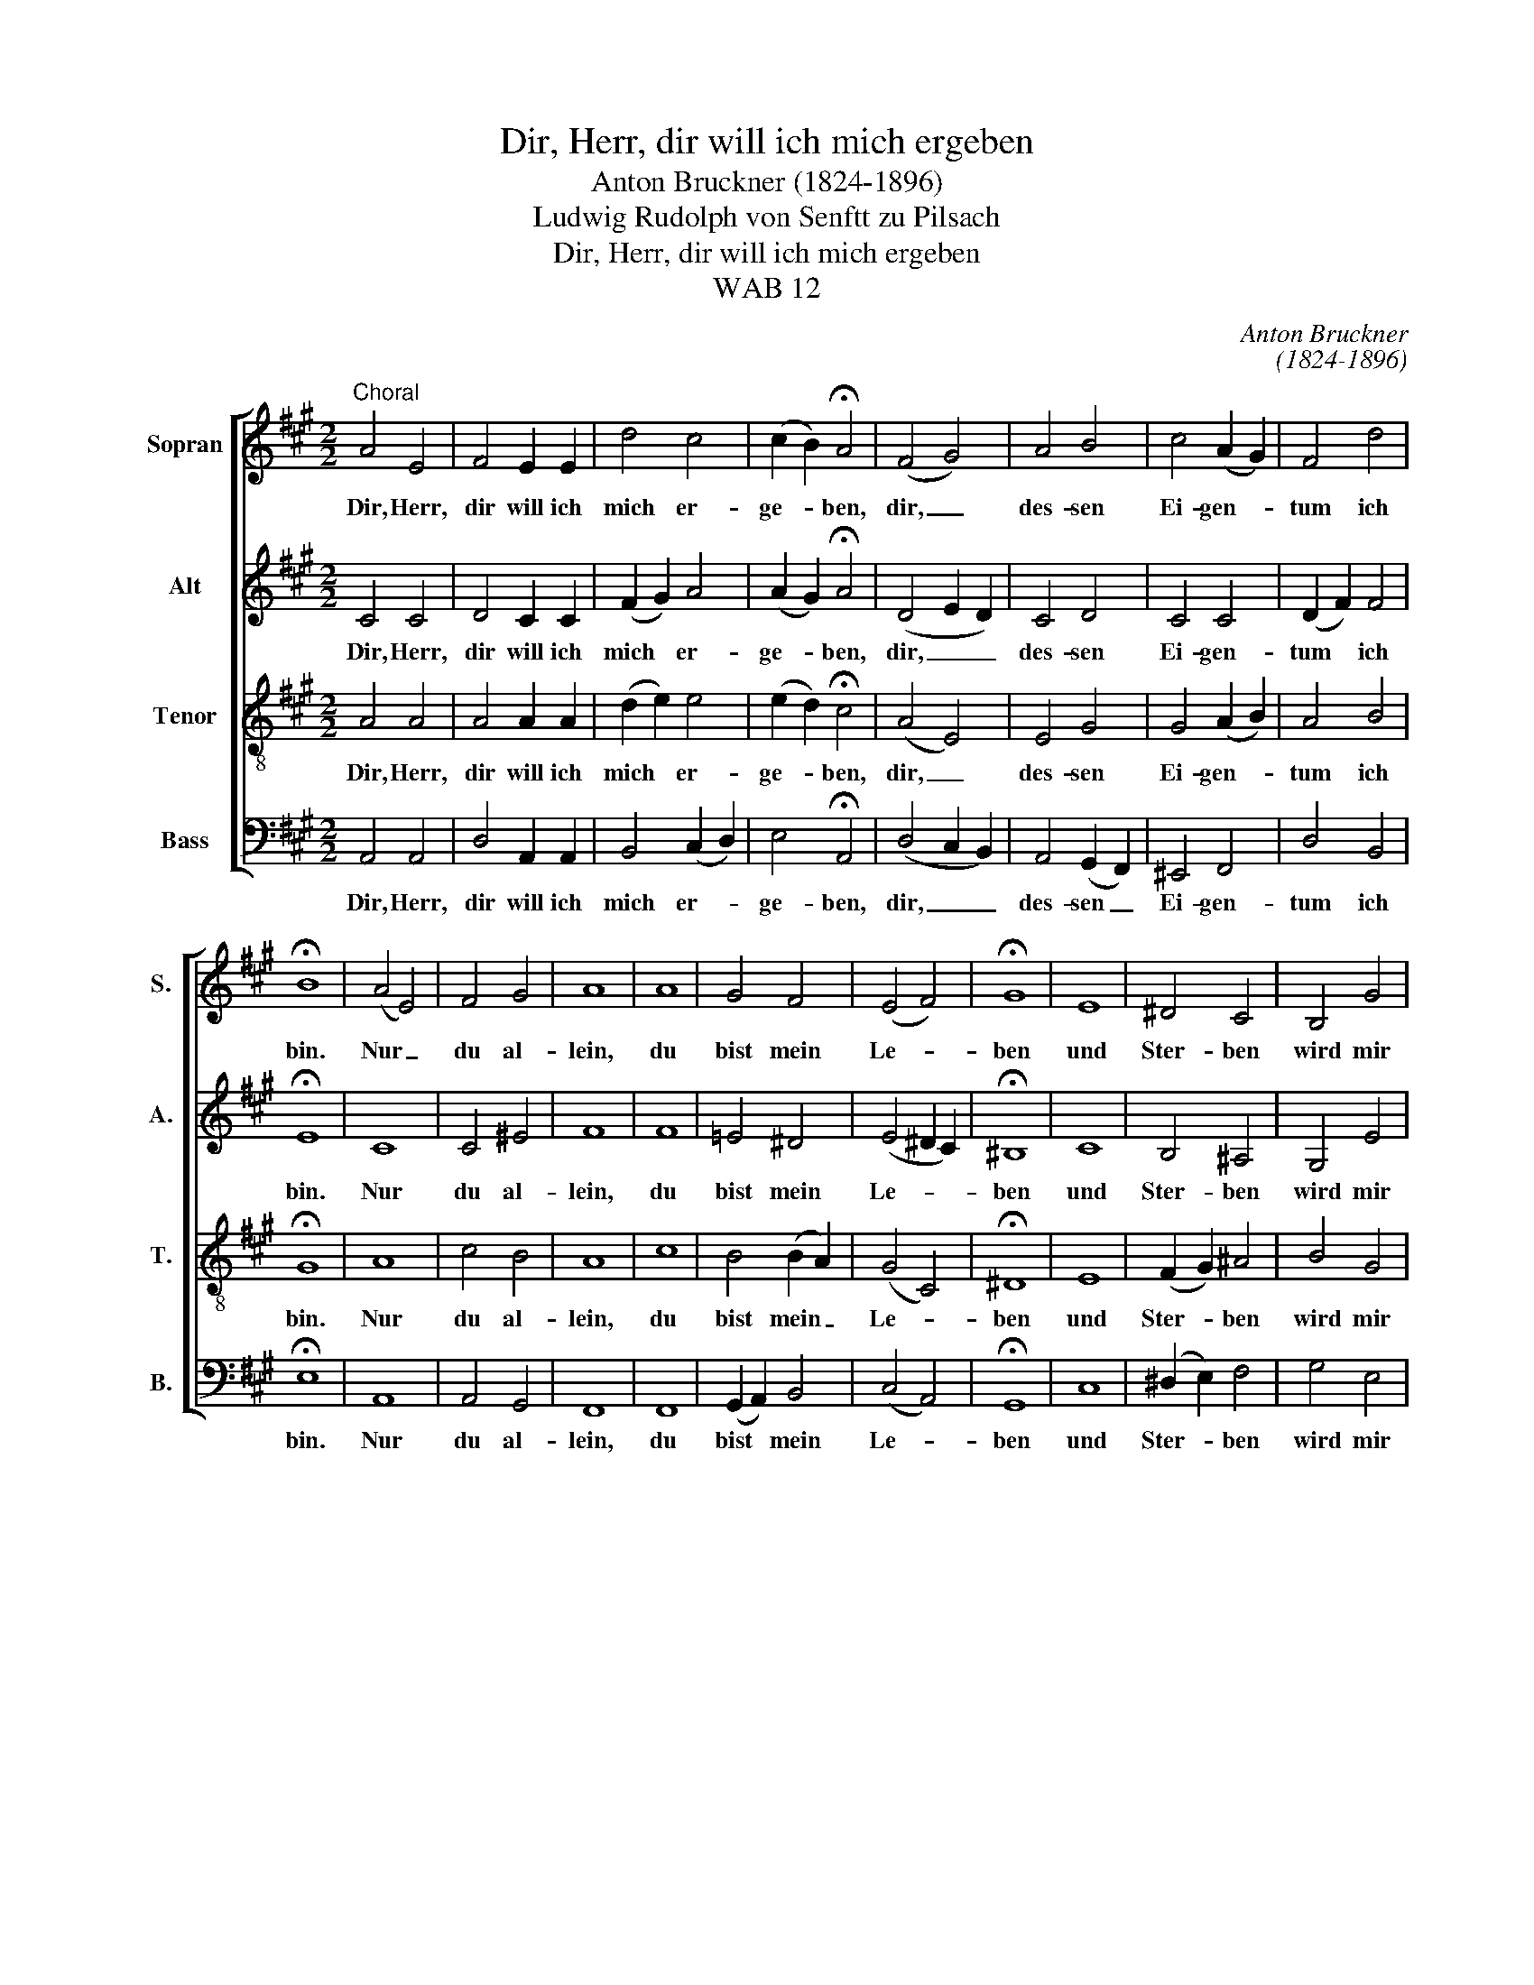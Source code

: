 X:1
T:Dir, Herr, dir will ich mich ergeben
T:Anton Bruckner (1824-1896)
T:Ludwig Rudolph von Senftt zu Pilsach 
T:Dir, Herr, dir will ich mich ergeben
T:WAB 12
C:Anton Bruckner
C:(1824-1896)
Z:Ludwig Rudolph von Senftt zu Pilsach
%%score [ 1 2 3 4 ]
L:1/8
M:2/2
K:A
V:1 treble nm="Sopran" snm="S."
V:2 treble nm="Alt" snm="A."
V:3 treble-8 transpose=-12 nm="Tenor" snm="T."
V:4 bass nm="Bass" snm="B."
V:1
"^Choral" A4 E4 | F4 E2 E2 | d4 c4 | (c2 B2) !fermata!A4 | (F4 G4) | A4 B4 | c4 (A2 G2) | F4 d4 | %8
w: Dir, Herr,|dir will ich|mich er-|ge- * ben,|dir, _|des- sen|Ei- gen- *|tum ich|
 !fermata!B8 | (A4 E4) | F4 G4 | A8 | A8 | G4 F4 | (E4 F4) | !fermata!G8 | E8 | ^D4 C4 | B,4 G4 | %19
w: bin.|Nur _|du al-|lein,|du|bist mein|Le- *|ben|und|Ster- ben|wird mir|
 c4 (^d2 c2) | !fermata!^B8 | z4 =B4 | c4 (B2 A2) | !fermata!G8 | z4 A4 | G4 (A2 G2) | %26
w: dann Ge- *|winn.|Ich|le- be _|dir,|ich|ster- be _|
 !fermata!F8 | z4 F4 | E4 d4 | c4 B4 | B4 B4 | !fermata!A8 |] %32
w: dir.|Sei|du nur|mein, so|g'nügt es|mir.|
V:2
 C4 C4 | D4 C2 C2 | (F2 G2) A4 | (A2 G2) !fermata!A4 | (D4 E2 D2) | C4 D4 | C4 C4 | (D2 F2) F4 | %8
w: Dir, Herr,|dir will ich|mich * er-|ge- * ben,|dir, _ _|des- sen|Ei- gen-|tum * ich|
 !fermata!E8 | C8 | C4 ^E4 | F8 | F8 | =E4 ^D4 | (E4 ^D2 C2) | !fermata!^B,8 | C8 | B,4 ^A,4 | %18
w: bin.|Nur|du al-|lein,|du|bist mein|Le- * *|ben|und|Ster- ben|
 G,4 E4 | G4 A4 | !fermata!G8 | z4 G4 | A4 (G2 F2) | !fermata!E8 | z4 F4 | F4 ^E4 | !fermata!F8 | %27
w: wird mir|dann Ge-|winn.|Ich|le- be _|dir,|ich|ster- be|dir.|
 z4 D4 | E4 (F2 G2) | A4 A4 | A4 G4 | !fermata!A8 |] %32
w: Sei|du nur _|mein, so|g'nügt es|mir.|
V:3
 A4 A4 | A4 A2 A2 | (d2 e2) e4 | (e2 d2) !fermata!c4 | (A4 E4) | E4 G4 | G4 (A2 B2) | A4 B4 | %8
w: Dir, Herr,|dir will ich|mich * er-|ge- * ben,|dir, _|des- sen|Ei- gen- *|tum ich|
 !fermata!G8 | A8 | c4 B4 | A8 | c8 | B4 (B2 A2) | (G4 C4) | !fermata!^D8 | E8 | (F2 G2) ^A4 | %18
w: bin.|Nur|du al-|lein,|du|bist mein _|Le- *|ben|und|Ster- * ben|
 B4 G4 | e4 ^d4 | !fermata!^d8 | z4 e4 | e4 ^d4 | !fermata!e8 | z4 c4 | d4 (c2 B2) | !fermata!A8 | %27
w: wird mir|dann Ge-|winn.|Ich|le- be|dir,|ich|ster- be _|dir.|
 z4 A4 | A4 (d2 e2) | e4 f4 | e4 (e2 d2) | !fermata!c8 |] %32
w: Sei|du nur _|mein, so|g'nügt es _|mir.|
V:4
 A,,4 A,,4 | D,4 A,,2 A,,2 | B,,4 (C,2 D,2) | E,4 !fermata!A,,4 | (D,4 C,2 B,,2) | %5
w: Dir, Herr,|dir will ich|mich er- *|ge- ben,|dir, _ _|
 A,,4 (G,,2 F,,2) | ^E,,4 F,,4 | D,4 B,,4 | !fermata!E,8 | A,,8 | A,,4 G,,4 | F,,8 | F,,8 | %13
w: des- sen _|Ei- gen-|tum ich|bin.|Nur|du al-|lein,|du|
 (G,,2 A,,2) B,,4 | (C,4 A,,4) | !fermata!G,,8 | C,8 | (^D,2 E,2) F,4 | G,4 E,4 | E,4 F,4 | %20
w: bist * mein|Le- *|ben|und|Ster- * ben|wird mir|dann Ge-|
 !fermata!G,8 | z4 E,4 | A,,4 B,,4 | !fermata!E,8 | z4 F,4 | B,,4 C,4 | !fermata!F,8 | z4 D,4 | %28
w: winn.|Ich|le- be|dir,|ich|ster- be|dir.|Sei|
 C,4 B,,4 | A,,4 D,2 ^D,2 | E,4 E,4 | !fermata!A,,8 |] %32
w: du nur|mein, so _|g'nügt es|mir.|

